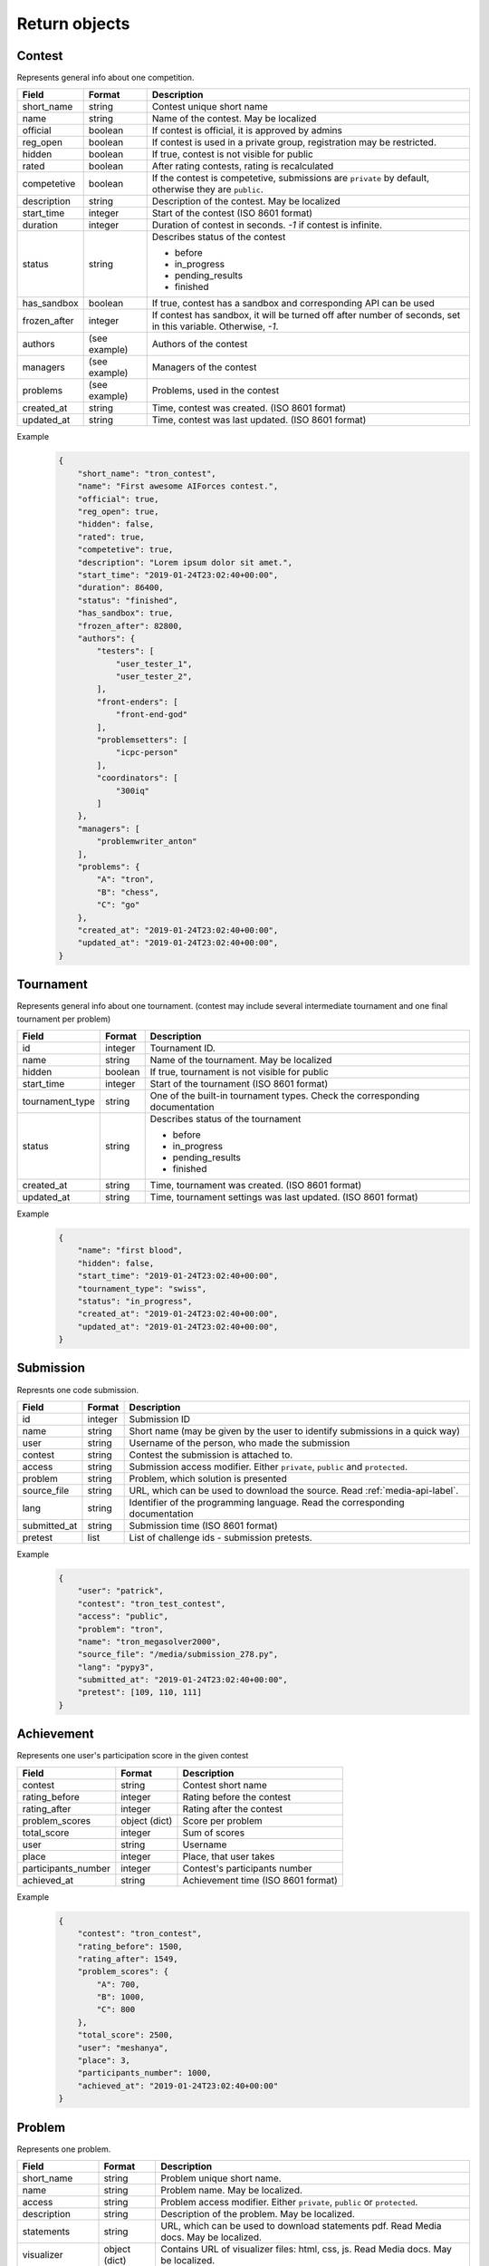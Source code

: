 Return objects
**************

.. _contest-label:

Contest
=======
Represents general info about one competition.

.. table::

   ============= ===================== ===========================================
   Field         Format                Description
   ============= ===================== ===========================================
   short_name    string                Contest unique short name
   name          string                Name of the contest. May be localized
   official      boolean               If contest is official, it is approved by admins
   reg_open      boolean               If contest is used in a private group, registration may be restricted.
   hidden        boolean               If true, contest is not visible for public
   rated         boolean               After rating contests, rating is recalculated
   competetive   boolean               If the contest is competetive, submissions are ``private`` by default,
                                       otherwise they are ``public``.
   description   string                Description of the contest. May be localized
   start_time    integer               Start of the contest (ISO 8601 format)
   duration      integer               Duration of contest in seconds. `-1` if contest is infinite.
   status        string                Describes status of the contest

                                       - before
                                       - in_progress
                                       - pending_results
                                       - finished
   has_sandbox   boolean               If true, contest has a sandbox and corresponding API can be used
   frozen_after  integer               If contest has sandbox, it will be turned off after number of seconds, set in this variable.  
                                       Otherwise, `-1`.
   authors       (see example)         Authors of the contest
   managers      (see example)         Managers of the contest
   problems      (see example)         Problems, used in the contest
   created_at    string                Time, contest was created. (ISO 8601 format)
   updated_at    string                Time, contest was last updated. (ISO 8601 format)
   ============= ===================== ===========================================

Example
   .. code-block:: json

      {
          "short_name": "tron_contest",
          "name": "First awesome AIForces contest.",
          "official": true,
          "reg_open": true,
          "hidden": false,
          "rated": true,
          "competetive": true,
          "description": "Lorem ipsum dolor sit amet.",
          "start_time": "2019-01-24T23:02:40+00:00",
          "duration": 86400,
          "status": "finished",
          "has_sandbox": true,
          "frozen_after": 82800,
          "authors": {
              "testers": [
                  "user_tester_1",
                  "user_tester_2",
              ],
              "front-enders": [
                  "front-end-god"
              ],
              "problemsetters": [
                  "icpc-person"
              ],
              "coordinators": [
                  "300iq"
              ]
          },
          "managers": [
              "problemwriter_anton"
          ],
          "problems": {
              "A": "tron",
              "B": "chess",
              "C": "go"
          },
          "created_at": "2019-01-24T23:02:40+00:00",
          "updated_at": "2019-01-24T23:02:40+00:00",
      }

.. _tournament-label:

Tournament
==========
Represents general info about one tournament.
(contest may include several intermediate tournament and one final tournament per problem)

.. table::

   ================ ======== ===================================================
   Field            Format   Description
   ================ ======== ===================================================
   id               integer  Tournament ID.
   name             string   Name of the tournament. May be localized
   hidden           boolean  If true, tournament is not visible for public
   start_time       integer  Start of the tournament (ISO 8601 format)
   tournament_type  string   One of the built-in tournament types. Check the corresponding documentation
   status           string   Describes status of the tournament

                             - before
                             - in_progress
                             - pending_results
                             - finished
   created_at       string   Time, tournament was created. (ISO 8601 format)
   updated_at       string   Time, tournament settings was last updated. (ISO 8601 format)
   ================ ======== ===================================================

Example
   .. code-block:: json

      {
          "name": "first blood",
          "hidden": false,
          "start_time": "2019-01-24T23:02:40+00:00",
          "tournament_type": "swiss",
          "status": "in_progress",
          "created_at": "2019-01-24T23:02:40+00:00",
          "updated_at": "2019-01-24T23:02:40+00:00",
      }

.. _submission-label:

Submission
==========

Represnts one code submission.

.. table::

   ============= ======== ======================================================
   Field         Format   Description
   ============= ======== ======================================================
   id            integer  Submission ID
   name          string   Short name (may be given by the user to identify submissions in a quick way)
   user          string   Username of the person, who made the submission
   contest       string   Contest the submission is attached to.
   access        string   Submission access modifier. Either ``private``, ``public`` and ``protected``.
   problem       string   Problem, which solution is presented
   source_file   string   URL, which can be used to download the source. Read :ref:`media-api-label`. 
   lang          string   Identifier of the programming language. Read the corresponding documentation
   submitted_at  string   Submission time (ISO 8601 format)
   pretest       list     List of challenge ids - submission pretests.
   ============= ======== ======================================================


Example
   .. code-block:: json

      {
          "user": "patrick",
          "contest": "tron_test_contest",
          "access": "public",
          "problem": "tron",
          "name": "tron_megasolver2000",
          "source_file": "/media/submission_278.py",
          "lang": "pypy3",
          "submitted_at": "2019-01-24T23:02:40+00:00",
          "pretest": [109, 110, 111]
      }

.. _achievement-label:

Achievement
===========

Represents one user's participation score in the given contest

.. table::

   ==================== ============== =========================================
   Field                Format         Description
   ==================== ============== =========================================
   contest              string         Contest short name
   rating_before        integer        Rating before the contest
   rating_after         integer        Rating after the contest
   problem_scores       object (dict)  Score per problem
   total_score          integer        Sum of scores
   user                 string         Username
   place                integer        Place, that user takes
   participants_number  integer        Contest's participants number
   achieved_at          string         Achievement time (ISO 8601 format)
   ==================== ============== =========================================

Example
   .. code-block:: json

      {
          "contest": "tron_contest",
          "rating_before": 1500,
          "rating_after": 1549,
          "problem_scores": {
              "A": 700,
              "B": 1000,
              "C": 800
          },
          "total_score": 2500,
          "user": "meshanya",
          "place": 3,
          "participants_number": 1000,
          "achieved_at": "2019-01-24T23:02:40+00:00"
      }

.. _problem-label:

Problem
=======

Represents one problem.

.. table::

   ==================== ==================== =========================================
   Field                Format               Description
   ==================== ==================== =========================================
   short_name           string               Problem unique short name.
   name                 string               Problem name. May be localized.
   access               string               Problem access modifier. Either ``private``, ``public`` or ``protected``.
   description          string               Description of the problem. May be localized.
   statements           string               URL, which can be used to download statements pdf. Read Media docs. May be localized.
   visualizer           object (dict)        Contains URL of visualizer files: html, css, js. Read Media docs. May be localized.
   owners               array                Owners of the contest.
   authors              object (dict)        Authors of the contest.
   minimal_players      integer              Minimal number of players in one challenge.
   maximal_players      integer              Maximal number of players in one challenge.
   time-limit           integer              Per move time limit in microseconds
   memory-limit         integer              RAM limit in bytes.              
   created_at           string               Time, problem was created. (ISO 8601 format)
   updated_at           string               Time, problem was last updated. (ISO 8601 format)
   ==================== ==================== =========================================

Example
   .. code-block:: json

      {
          "short_name": "chess",
          "name": "Chess",
          "access": "public",
          "description": "Classical indian game. Played on a checkered board with 64 squares arranged in an 8×8 grid.",
          "statements": "/media/tron/statements.pdf",
          "visualizer": {
              "html": "/media/tron/visualizer.html",
              "css": "/media/tron/visualizer.css",
              "js": "/media/tron/visualizer.js",
          },
          "authors": {
              "testers": [
                  "user_tester_1",
                  "user_tester_2",
              ],
              "front-enders": [
                  "front-end-god"
              ],
              "problemsetters": [
                  "icpc-person"
              ],
              "coordinators": [
                  "300iq"
              ]
          },
          "owners": [
              "problemwriter_anton"
          ],
          "minimal_players": 2,
          "maximal_players": 2,
      }


.. _git-info-label:

Git info
========

Represents one problem's git settings

.. table::

   ==================== ==================== =========================================
   Field                Format               Description
   ==================== ==================== =========================================
   host                 string               Git hosting. At the moment, only github is supported.
   user                 string               Github user or organisation, who owns the repo
   repo                 string               Name of the repository.
   branch               string               Branch to use in AIForces
   auto_fetch           boolean              If set to true, cloned repo will be fetched automatically after every commit.
   commit               object (dict)        Name and Hash of the current commit.
   ==================== ==================== =========================================

Example
   .. code-block:: json

      {
          "host": "github",
          "user": "aalekseevx",
          "repo": "tron",
          "branch": "master",
          "auto_fetch": true,
          "commit": {
              "hash": "2872f3cbf85bcb96196f6901d56df8d80b337c58",
              "name": "Refactoring checker."
          },
          "last_fetched": "2019-01-24T23:02:40+00:00"
      }